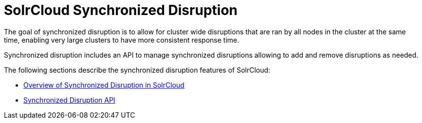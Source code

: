 = SolrCloud Synchronized Disruption
:page-children: solrcloud-synchronized-disruption-overview, solrcloud-synchronized-disruption-api
// Licensed to the Apache Software Foundation (ASF) under one
// or more contributor license agreements.  See the NOTICE file
// distributed with this work for additional information
// regarding copyright ownership.  The ASF licenses this file
// to you under the Apache License, Version 2.0 (the
// "License"); you may not use this file except in compliance
// with the License.  You may obtain a copy of the License at
//
//   http://www.apache.org/licenses/LICENSE-2.0
//
// Unless required by applicable law or agreed to in writing,
// software distributed under the License is distributed on an
// "AS IS" BASIS, WITHOUT WARRANTIES OR CONDITIONS OF ANY
// KIND, either express or implied.  See the License for the
// specific language governing permissions and limitations
// under the License.

[.lead]
The goal of synchronized disruption is to allow for cluster wide disruptions that are ran by all nodes in the cluster at the same time, enabling very large clusters to have more consistent response time.

Synchronized disruption includes an API to manage synchronized disruptions allowing to add and remove disruptions as needed.

The following sections describe the synchronized disruption features of SolrCloud:

* <<solrcloud-synchronized-disruption-overview.adoc#solrcloud-synchronized-disruption-overview,Overview of Synchronized Disruption in SolrCloud>>
* <<solrcloud-synchronized-disruption-api.adoc#solrcloud-synchronized-disruption-api,Synchronized Disruption API>>
